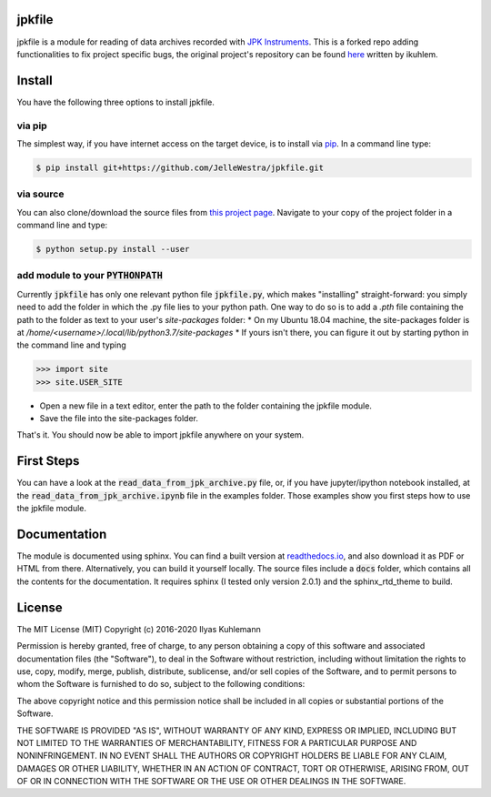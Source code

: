 jpkfile
=======

jpkfile is a module for reading of data archives recorded with
`JPK Instruments <http://www.jpk.com/>`_.
This is a forked repo adding functionalities to fix project specific bugs, the original project's repository can be found
`here <https://gitlab.gwdg.de/ikuhlem/jpkfile>`_ written by ikuhlem.

Install
=======

You have the following three options to install jpkfile.

via pip
-------

The simplest way, if you have internet access on the target device, is to install  via `pip <https://pypi.org/project/pip/>`_. In a command line type:

.. code::

   $ pip install git+https://github.com/JelleWestra/jpkfile.git

via source
----------

You can also clone/download the source files from `this project page <https://github.com/JelleWestra/jpkfile>`_. Navigate to your copy of the project folder in a command line and type:

.. code::

   $ python setup.py install --user

add module to your :code:`PYTHONPATH`
-------------------------------------

Currently :code:`jpkfile` has only one relevant python file :code:`jpkfile.py`, which makes "installing" straight-forward: you simply need to add the folder in which the .py file lies to your python path.  
One way to do so is to add a *.pth* file containing the path to the folder as text to your user's *site-packages* folder:
* On my Ubuntu 18.04 machine, the site-packages folder is at `/home/<username>/.local/lib/python3.7/site-packages`
* If yours isn't there, you can figure it out by starting python in the command line and typing
  
>>> import site
>>> site.USER_SITE

* Open a new file in a text editor, enter the path to the folder containing the jpkfile module.
* Save the file into the site-packages folder.

That's it. You should now be able to import jpkfile anywhere on your system.

First Steps
===========

You can have a look at the :code:`read_data_from_jpk_archive.py` file, or, if you have jupyter/ipython notebook installed, at the :code:`read_data_from_jpk_archive.ipynb` file in the examples folder. Those examples show you first steps how to use the jpkfile module.

Documentation
=============

The module is documented using sphinx. You can find a built version at `readthedocs.io <http://jpkfile.readthedocs.io/en/latest/index.html>`_, and also download it as PDF or HTML from there.   
Alternatively, you can build it yourself locally. The source files include a :code:`docs` folder, which contains all the contents for the documentation. It requires sphinx (I tested only version 2.0.1) and the sphinx_rtd_theme to build.

License
=======

The MIT License (MIT)
Copyright (c) 2016-2020 Ilyas Kuhlemann

Permission is hereby granted, free of charge, to any person obtaining a copy of this software and associated documentation files (the "Software"), to deal in the Software without restriction, including without limitation the rights to use, copy, modify, merge, publish, distribute, sublicense, and/or sell copies of the Software, and to permit persons to whom the Software is furnished to do so, subject to the following conditions:

The above copyright notice and this permission notice shall be included in all copies or substantial portions of the Software.

THE SOFTWARE IS PROVIDED "AS IS", WITHOUT WARRANTY OF ANY KIND, EXPRESS OR IMPLIED, INCLUDING BUT NOT LIMITED TO THE WARRANTIES OF MERCHANTABILITY, FITNESS FOR A PARTICULAR PURPOSE AND NONINFRINGEMENT. IN NO EVENT SHALL THE AUTHORS OR COPYRIGHT HOLDERS BE LIABLE FOR ANY CLAIM, DAMAGES OR OTHER LIABILITY, WHETHER IN AN ACTION OF CONTRACT, TORT OR OTHERWISE, ARISING FROM, OUT OF OR IN CONNECTION WITH THE SOFTWARE OR THE USE OR OTHER DEALINGS IN THE SOFTWARE.
